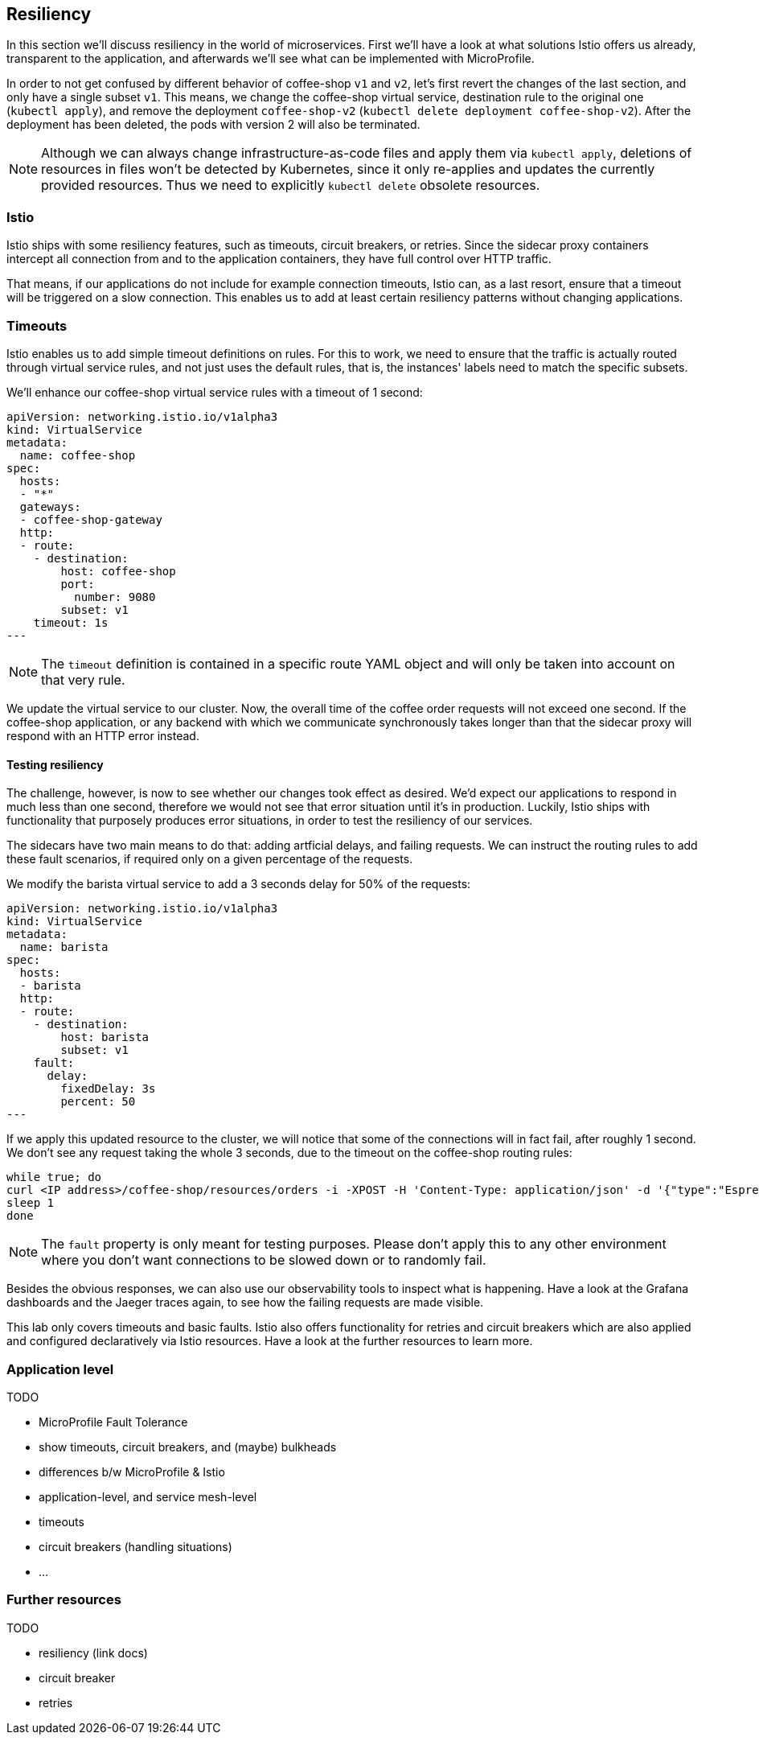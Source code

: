 == Resiliency

In this section we'll discuss resiliency in the world of microservices.
First we'll have a look at what solutions Istio offers us already, transparent to the application, and afterwards we'll see what can be implemented with MicroProfile.

In order to not get confused by different behavior of coffee-shop `v1` and `v2`, let's first revert the changes of the last section, and only have a single subset `v1`.
This means, we change the coffee-shop virtual service, destination rule to the original one (`kubectl apply`), and remove the deployment `coffee-shop-v2` (`kubectl delete deployment coffee-shop-v2`).
After the deployment has been deleted, the pods with version 2 will also be terminated.

NOTE: Although we can always change infrastructure-as-code files and apply them via `kubectl apply`, deletions of resources in files won't be detected by Kubernetes, since it only re-applies and updates the currently provided resources.
Thus we need to explicitly `kubectl delete` obsolete resources.


=== Istio

Istio ships with some resiliency features, such as timeouts, circuit breakers, or retries.
Since the sidecar proxy containers intercept all connection from and to the application containers, they have full control over HTTP traffic.

That means, if our applications do not include for example connection timeouts, Istio can, as a last resort, ensure that a timeout will be triggered on a slow connection.
This enables us to add at least certain resiliency patterns without changing applications.

=== Timeouts

Istio enables us to add simple timeout definitions on rules.
For this to work, we need to ensure that the traffic is actually routed through virtual service rules, and not just uses the default rules, that is, the instances' labels need to match the specific subsets.

We'll enhance our coffee-shop virtual service rules with a timeout of 1 second:

[source,yaml]
----
apiVersion: networking.istio.io/v1alpha3
kind: VirtualService
metadata:
  name: coffee-shop
spec:
  hosts:
  - "*"
  gateways:
  - coffee-shop-gateway
  http:
  - route:
    - destination:
        host: coffee-shop
        port:
          number: 9080
        subset: v1
    timeout: 1s
---
----

NOTE: The `timeout` definition is contained in a specific route YAML object and will only be taken into account on that very rule.

We update the virtual service to our cluster.
Now, the overall time of the coffee order requests will not exceed one second.
If the coffee-shop application, or any backend with which we communicate synchronously takes longer than that the sidecar proxy will respond with an HTTP error instead.

==== Testing resiliency

The challenge, however, is now to see whether our changes took effect as desired.
We'd expect our applications to respond in much less than one second, therefore we would not see that error situation until it's in production.
Luckily, Istio ships with functionality that purposely produces error situations, in order to test the resiliency of our services.

The sidecars have two main means to do that: adding artficial delays, and failing requests.
We can instruct the routing rules to add these fault scenarios, if required only on a given percentage of the requests.

We modify the barista virtual service to add a 3 seconds delay for 50% of the requests:

[source,yaml]
----
apiVersion: networking.istio.io/v1alpha3
kind: VirtualService
metadata:
  name: barista
spec:
  hosts:
  - barista
  http:
  - route:
    - destination:
        host: barista
        subset: v1
    fault:
      delay:
        fixedDelay: 3s
        percent: 50
---
----

If we apply this updated resource to the cluster, we will notice that some of the connections will in fact fail, after roughly 1 second.
We don't see any request taking the whole 3 seconds, due to the timeout on the coffee-shop routing rules:

----
while true; do
curl <IP address>/coffee-shop/resources/orders -i -XPOST -H 'Content-Type: application/json' -d '{"type":"Espresso"}' | grep HTTP
sleep 1
done
----

NOTE: The `fault` property is only meant for testing purposes. Please don't apply this to any other environment where you don't want connections to be slowed down or to randomly fail.

Besides the obvious responses, we can also use our observability tools to inspect what is happening.
Have a look at the Grafana dashboards and the Jaeger traces again, to see how the failing requests are made visible.

This lab only covers timeouts and basic faults.
Istio also offers functionality for retries and circuit breakers which are also applied and configured declaratively via Istio resources.
Have a look at the further resources to learn more.


=== Application level

TODO

- MicroProfile Fault Tolerance
  - show timeouts, circuit breakers, and (maybe) bulkheads

- differences b/w MicroProfile & Istio
  - application-level, and service mesh-level
  - timeouts
  - circuit breakers (handling situations)
  - ...


=== Further resources

TODO

- resiliency (link docs)
- circuit breaker
- retries

